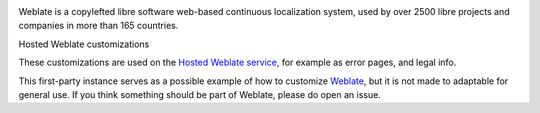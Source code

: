 .. image:: https://s.weblate.org/cdn/Logo-Darktext-borders.png
   :alt: Weblate
   :target: https://weblate.org/
   :height: 80px

Weblate is a copylefted libre software web-based continuous localization system, \
used by over 2500 libre projects and companies in more than 165 countries.

Hosted Weblate customizations

.. image:: https://github.com/WeblateOrg/hosted/workflows/Test/badge.svg
   :target: https://github.com/WeblateOrg/hosted/actions?query=workflow%3ATest

.. image:: https://github.com/WeblateOrg/hosted/workflows/Lint/badge.svg
   :target: https://github.com/WeblateOrg/hosted/actions?query=workflow%3ALint

.. image:: https://codecov.io/gh/WeblateOrg/hosted/branch/main/graph/badge.svg
   :target: https://codecov.io/gh/WeblateOrg/hosted

These customizations are used on the `Hosted Weblate service <https://weblate.org/hosting/>`_,
for example as error pages, and legal info.

.. image:: https://hosted.weblate.org/widgets/weblate/-/hosted/svg-badge.svg
   :target: https://hosted.weblate.org/engage/weblate/
.. image:: https://hosted.weblate.org/widgets/weblate/-/hosted-error-pages/svg-badge.svg
   :target: https://hosted.weblate.org/engage/weblate/
.. image:: https://hosted.weblate.org/widgets/weblate/-/legal/svg-badge.svg
   :target: https://hosted.weblate.org/engage/weblate/

This first-party instance serves as a possible example of how to customize `Weblate <https://weblate.org/>`_, \
but it is not made to adaptable for general use. \
If you think something should be part of Weblate, please do open an issue.
